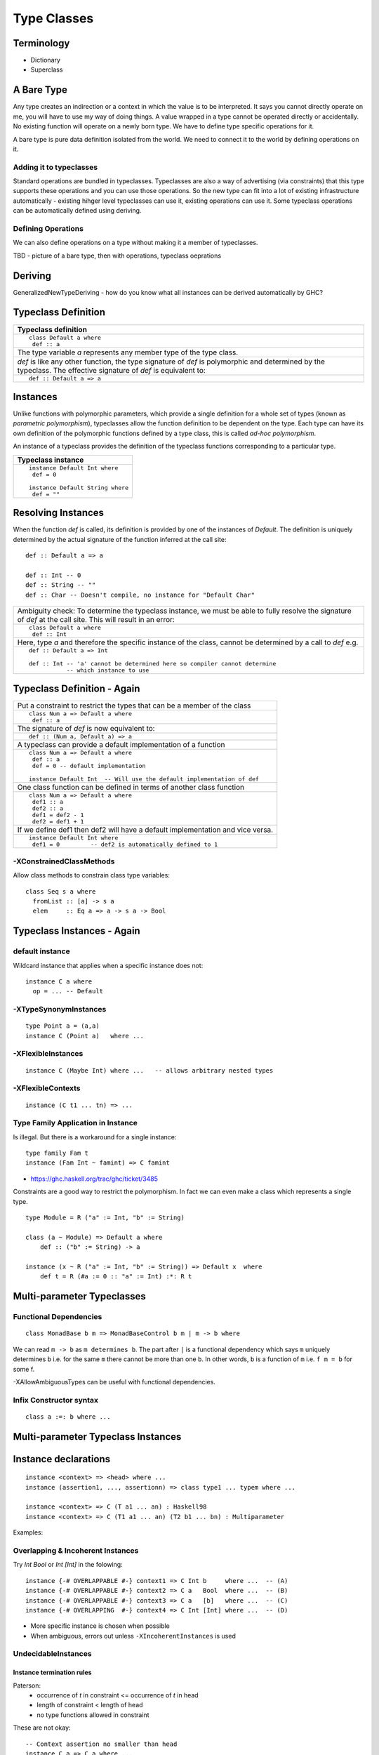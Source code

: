 Type Classes
============

Terminology
-----------

* Dictionary
* Superclass

A Bare Type
-----------

Any type creates an indirection or a context in which the value is to be
interpreted. It says you cannot directly operate on me, you will have to use my
way of doing things.  A value wrapped in a type cannot be operated directly or
accidentally. No existing function will operate on a newly born type.  We have
to define type specific operations for it.

A bare type is pure data definition isolated from the world. We need to connect
it to the world by defining operations on it.

Adding it to typeclasses
~~~~~~~~~~~~~~~~~~~~~~~~

Standard operations are bundled in typeclasses.  Typeclasses are also a way of
advertising (via constraints) that this type supports these operations and you
can use those operations. So the new type can fit into a lot of existing
infrastructure automatically - existing hihger level typeclasses can use it,
existing operations can use it.  Some typeclass operations can be automatically
defined using deriving.

Defining Operations
~~~~~~~~~~~~~~~~~~~

We can also define operations on a type without making it a member of
typeclasses.


TBD - picture of a bare type, then with operations, typeclass oeprations

Deriving
--------

GeneralizedNewTypeDeriving - how do you know what all instances can be derived
automatically by GHC?

Typeclass Definition
--------------------

+-----------------------------------------------------------------------------+
| Typeclass definition                                                        |
+=============================================================================+
| ::                                                                          |
|                                                                             |
|  class Default a where                                                      |
|   def :: a                                                                  |
+-----------------------------------------------------------------------------+
| The type variable `a` represents any member type of the type class.         |
+-----------------------------------------------------------------------------+
| `def` is like any other function, the type signature of `def` is            |
| polymorphic and determined by the typeclass. The effective signature of     |
| `def` is equivalent to:                                                     |
+-----------------------------------------------------------------------------+
| ::                                                                          |
|                                                                             |
|   def :: Default a => a                                                     |
+-----------------------------------------------------------------------------+

Instances
---------

Unlike functions with polymorphic parameters, which provide a single definition
for a whole set of types (known as `parametric polymorphism`), typeclasses
allow the function definition to be dependent on the type.  Each type can have
its own definition of the polymorphic functions defined by a type class, this
is called `ad-hoc polymorphism`.

An instance of a typeclass provides the definition of the typeclass functions
corresponding to a particular type.

+-----------------------------------------------------------------------------+
| Typeclass instance                                                          |
+=============================================================================+
| ::                                                                          |
|                                                                             |
|  instance Default Int where                                                 |
|   def = 0                                                                   |
|                                                                             |
|  instance Default String where                                              |
|   def = ""                                                                  |
+-----------------------------------------------------------------------------+

Resolving Instances
-------------------

When the function `def` is called, its definition is provided by one of the
instances of `Default`. The definition is uniquely determined by the actual
signature of the function inferred at the call site::

  def :: Default a => a

  def :: Int -- 0
  def :: String -- ""
  def :: Char -- Doesn't compile, no instance for "Default Char"

+-----------------------------------------------------------------------------+
| Ambiguity check:                                                            |
| To determine the typeclass instance, we must be able to fully resolve the   |
| signature of `def` at the call site. This will result in an error:          |
+-----------------------------------------------------------------------------+
| ::                                                                          |
|                                                                             |
|  class Default a where                                                      |
|   def :: Int                                                                |
+-----------------------------------------------------------------------------+
| Here, type `a` and therefore the specific instance of the class, cannot be  |
| determined by a call to `def` e.g.                                          |
+-----------------------------------------------------------------------------+
| ::                                                                          |
|                                                                             |
|  def :: Default a => Int                                                    |
|                                                                             |
|  def :: Int -- 'a' cannot be determined here so compiler cannot determine   |
|             -- which instance to use                                        |
+-----------------------------------------------------------------------------+

Typeclass Definition - Again
----------------------------

+-----------------------------------------------------------------------------+
| Put a constraint to restrict the types that can be a member of the class    |
+-----------------------------------------------------------------------------+
| ::                                                                          |
|                                                                             |
|  class Num a => Default a where                                             |
|   def :: a                                                                  |
+-----------------------------------------------------------------------------+
| The signature of `def` is now equivalent to:                                |
+-----------------------------------------------------------------------------+
| ::                                                                          |
|                                                                             |
|   def :: (Num a, Default a) => a                                            |
+-----------------------------------------------------------------------------+
| A typeclass can provide a default implementation of a function              |
+-----------------------------------------------------------------------------+
| ::                                                                          |
|                                                                             |
|  class Num a => Default a where                                             |
|   def :: a                                                                  |
|   def = 0 -- default implementation                                         |
|                                                                             |
|  instance Default Int  -- Will use the default implementation of def        |
+-----------------------------------------------------------------------------+
| One class function can be defined in terms of another class function        |
+-----------------------------------------------------------------------------+
| ::                                                                          |
|                                                                             |
|  class Num a => Default a where                                             |
|   def1 :: a                                                                 |
|   def2 :: a                                                                 |
|   def1 = def2 - 1                                                           |
|   def2 = def1 + 1                                                           |
+-----------------------------------------------------------------------------+
| If we define def1 then def2 will have a default implementation and vice     |
| versa.                                                                      |
+-----------------------------------------------------------------------------+
| ::                                                                          |
|                                                                             |
|  instance Default Int where                                                 |
|   def1 = 0         -- def2 is automatically defined to 1                    |
+-----------------------------------------------------------------------------+

-XConstrainedClassMethods
~~~~~~~~~~~~~~~~~~~~~~~~~

Allow class methods to constrain class type variables::

  class Seq s a where
    fromList :: [a] -> s a
    elem     :: Eq a => a -> s a -> Bool

Typeclass Instances - Again
---------------------------

default instance
~~~~~~~~~~~~~~~~

Wildcard instance that applies when a specific instance does not::

  instance C a where
    op = ... -- Default

-XTypeSynonymInstances
~~~~~~~~~~~~~~~~~~~~~~
::

  type Point a = (a,a)
  instance C (Point a)   where ...

-XFlexibleInstances
~~~~~~~~~~~~~~~~~~~
::

  instance C (Maybe Int) where ...   -- allows arbitrary nested types

-XFlexibleContexts
~~~~~~~~~~~~~~~~~~
::

  instance (C t1 ... tn) => ...

Type Family Application in Instance
~~~~~~~~~~~~~~~~~~~~~~~~~~~~~~~~~~~

Is illegal. But there is a workaround for a single instance::

  type family Fam t
  instance (Fam Int ~ famint) => C famint

* https://ghc.haskell.org/trac/ghc/ticket/3485

Constraints are a good way to restrict the polymorphism. In fact we can even
make a class which represents a single type.

::

  type Module = R ("a" := Int, "b" := String)

  class (a ~ Module) => Default a where
      def :: ("b" := String) -> a

  instance (x ~ R ("a" := Int, "b" := String)) => Default x  where
      def t = R (#a := 0 :: "a" := Int) :*: R t

Multi-parameter Typeclasses
---------------------------

Functional Dependencies
~~~~~~~~~~~~~~~~~~~~~~~

::

  class MonadBase b m => MonadBaseControl b m | m -> b where

We can read ``m -> b`` as ``m determines b``.  The part after ``|`` is a
functional dependency which says ``m`` uniquely determines ``b`` i.e. for the
same ``m`` there cannot be more than one ``b``. In other words, ``b`` is a
function of ``m`` i.e.  ``f m = b`` for some f.

-XAllowAmbiguousTypes can be useful with functional dependencies.

Infix Constructor syntax
~~~~~~~~~~~~~~~~~~~~~~~~

::

  class a :=: b where ...


Multi-parameter Typeclass Instances
-----------------------------------

Instance declarations
---------------------

::

  instance <context> => <head> where ...
  instance (assertion1, ..., assertionn) => class type1 ... typem where ...

  instance <context> => C (T a1 ... an) : Haskell98
  instance <context> => C (T1 a1 ... an) (T2 b1 ... bn) : Multiparameter

Examples:

Overlapping & Incoherent Instances
~~~~~~~~~~~~~~~~~~~~~~~~~~~~~~~~~~

Try `Int Bool` or `Int [Int]` in the folowing::

  instance {-# OVERLAPPABLE #-} context1 => C Int b     where ...  -- (A)
  instance {-# OVERLAPPABLE #-} context2 => C a   Bool  where ...  -- (B)
  instance {-# OVERLAPPABLE #-} context3 => C a   [b]   where ...  -- (C)
  instance {-# OVERLAPPING  #-} context4 => C Int [Int] where ...  -- (D)

* More specific instance is chosen when possible
* When ambiguous, errors out unless ``-XIncoherentInstances`` is used

UndecidableInstances
~~~~~~~~~~~~~~~~~~~~

Instance termination rules
^^^^^^^^^^^^^^^^^^^^^^^^^^

Paterson:
  - occurrence of `t` in constraint <= occurrence of `t` in head
  - length of constraint < length of head
  - no type functions allowed in constraint

These are not okay::

    -- Context assertion no smaller than head
    instance C a => C a where ...
    -- (C b b) has more occurrences of b than the head
    instance C b b => Foo [b] where ...

Type variables present in the context but not in the head `may` cause
typechecker loop::

  class D a
  class F a b | a->b
  instance F [a] [[a]]
  instance (D c, F a c) => D [a]   -- 'c' is not mentioned in the head

Coverage:
  For each functional dependency, ⟨tvs⟩left -> ⟨tvs⟩right, of the class, every
  type variable in S(⟨tvs⟩right) must appear in S(⟨tvs⟩left), where S is the
  substitution mapping each type variable in the class declaration to the
  corresponding type in the instance head.

-XUndecidableInstances
^^^^^^^^^^^^^^^^^^^^^^

Allows class synonym::

  class (C1 a, C2 a, C3 a) => C a where { }
  instance (C1 a, C2 a, C3 a) => C a where { }
  f :: C a => ...

Relaxes the paterson conditions described above.

Deriving Instances
------------------

* You can’t use deriving to define instances of a data type with existentially
  quantified data constructors.

+------------------------------+----------------------------------------------+
| -XDeriveFunctor              | deriving Functor                             |
+------------------------------+----------------------------------------------+
| -XDeriveFoldable             | deriving Foldable                            |
+------------------------------+----------------------------------------------+
| -XDeriveTraversable          | deriving Traversable                         |
+------------------------------+----------------------------------------------+
| -XDeriveDataTypeable         | deriving (Typeable, Data)                    |
+------------------------------+----------------------------------------------+
| -XGeneralizedNewtypeDeriving | Everything that the underlying type supports?|
+------------------------------+----------------------------------------------+

* http://cs.brynmawr.edu/~rae/talks/2013/hiw-roles.pdf GeneralizedNewtypeDeriving is now type-safe

Associated Types
----------------

When the types in the type signatures of class functions cannot be mapped to
the member type directly we can use type functions to map them to the desired
types.  Such type functions are called associated types.

Data types

::

    class GMapKey k where
      data GMap k :: * -> *

      empty       :: GMap k v
      lookup      :: k -> GMap k v -> Maybe v
      insert      :: k -> v -> GMap k v -> GMap k v

    instance GMapKey Int where
      data GMap Int v        = GMapInt (Data.IntMap.IntMap v)

      empty                  = GMapInt Data.IntMap.empty
      lookup k   (GMapInt m) = Data.IntMap.lookup k m
      insert k v (GMapInt m) = GMapInt (Data.IntMap.insert k v m)

    instance GMapKey () where
      data GMap () v           = GMapUnit (Maybe v)

      empty                    = GMapUnit Nothing
      lookup () (GMapUnit v)   = v
      insert () v (GMapUnit _) = GMapUnit $ Just v

Type synonyms

Examples: Variable argument function
------------------------------------

We can overload a function based on its signature.

class Signature a where
  func :: a

instance Signature (String -> String)
  where func s1 = s1

instance Signature (String -> String -> String)
  where func s1 s2 = s1 ++ s2

Problem
-------


class AddMod a where
    addmod :: a

addmod :: x -> z
addmod :: x -> y -> z

How do we fix return type z in the signature in the class and represent the
arguments using a variable? Is it even possible?

Can we create a constraint to specify that the return type of a function is
fixed but arguments can be anything, any number?

* http://okmij.org/ftp/Haskell/polyvariadic.html#polyvar-fn
* http://chris-taylor.github.io/blog/2013/03/01/how-haskell-printf-works/

References
----------

* https://wiki.haskell.org/Typeclassopedia
* https://ocharles.org.uk/blog/guest-posts/2014-12-15-deriving.html
* http://stackoverflow.com/questions/8546335/ambiguous-type-variable-a0-in-the-constraints
* https://stackoverflow.com/questions/12645254/ghc-code-generation-for-type-class-function-calls
